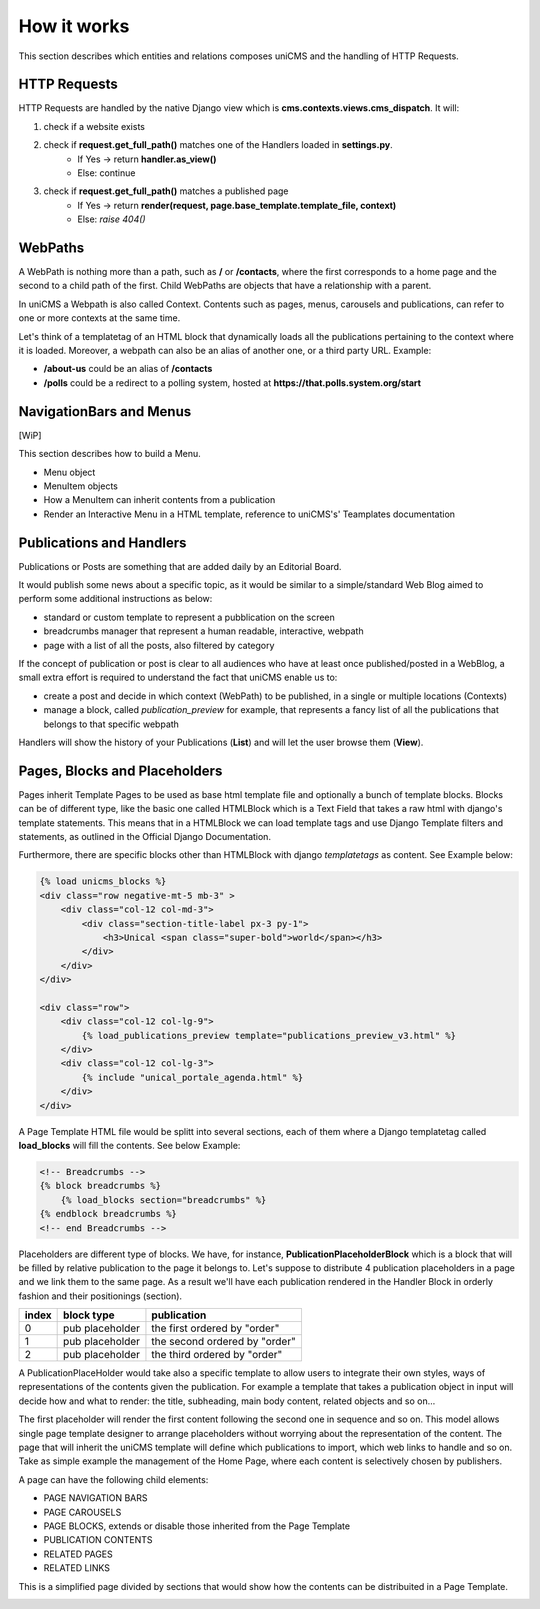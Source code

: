 How it works
------------

This section describes which entities and relations composes uniCMS and the handling of HTTP Requests.


.. image:: ../images/relations_2.png


HTTP Requests
*************

HTTP Requests are handled by the native Django view which is **cms.contexts.views.cms_dispatch**.
It will:

1. check if a website exists
2. check if **request.get_full_path()** matches one of the Handlers loaded in **settings.py**. 
    - If Yes -> return **handler.as_view()**
    - Else: continue
3. check if **request.get_full_path()** matches a published page
    - If Yes -> return **render(request, page.base_template.template_file, context)**
    - Else: `raise 404()`


WebPaths
********

A WebPath is nothing more than a path, such as 
**/** or **/contacts**, where the first corresponds to a home page and 
the second to a child path of the first.
Child WebPaths are objects that have a relationship with a parent.

In uniCMS a Webpath is also called Context. 
Contents such as pages, menus, carousels and publications, can refer 
to one or more contexts at the same time.

Let's think of a templatetag of an HTML block that dynamically loads all 
the publications pertaining to the context where it is loaded. 
Moreover, a webpath can also be an alias of another one, or a third party URL. 
Example:

- **/about-us** could be an alias of **/contacts**
- **/polls** could be a redirect to a polling system, hosted at 
  **https://that.polls.system.org/start**


NavigationBars and Menus
************************

[WiP]

This section describes how to build a Menu.

- Menu object
- MenuItem objects
- How a MenuItem can inherit contents from a publication
- Render an Interactive Menu in a HTML template, reference to uniCMS's' Teamplates documentation


Publications and Handlers
*************************

Publications or Posts are something that are added daily by an Editorial Board.

.. image:: ../images/publication_admin_backend.png
    :align: center

It would publish some news about a specific topic, as it would be similar to a simple/standard Web Blog aimed to perform some additional instructions as below:

- standard or custom template to represent a pubblication on the screen
- breadcrumbs manager that represent a human readable, interactive, webpath
- page with a list of all the posts, also filtered by category

If the concept of publication or post is clear to all audiences who have at least once published/posted in a WebBlog, a small extra effort is required to understand the fact that uniCMS enable us to:

- create a post and decide in which context (WebPath) to be published, in a single or multiple locations (Contexts)
- manage a block, called *publication_preview* for example, that represents a fancy list of all the publications that belongs to that specific webpath

Handlers will show the history of your Publications (**List**) and will let the user browse them (**View**).


Pages, Blocks and Placeholders
******************************************************

Pages inherit Template Pages to be used as base html template file and optionally a bunch of template blocks. Blocks can be of different type, like the basic one called HTMLBlock which is a Text Field that takes  a raw html with django's template statements. This means that in a HTMLBlock we can load template tags and use Django Template filters and statements, as outlined in the Official Django Documentation.

Furthermore, there are specific blocks other than HTMLBlock with django *templatetags* as content. See Example below:

.. code-block:: html

    {% load unicms_blocks %}
    <div class="row negative-mt-5 mb-3" >
        <div class="col-12 col-md-3">
            <div class="section-title-label px-3 py-1">
                <h3>Unical <span class="super-bold">world</span></h3>
            </div>
        </div>
    </div>

    <div class="row">
        <div class="col-12 col-lg-9">
            {% load_publications_preview template="publications_preview_v3.html" %}
        </div>
        <div class="col-12 col-lg-3">
            {% include "unical_portale_agenda.html" %}
        </div>
    </div>


A Page Template HTML file would be splitt into several sections, each of them where a Django templatetag called **load_blocks** will fill the contents. See below Example:

.. code-block:: html

    <!-- Breadcrumbs -->
    {% block breadcrumbs %}
        {% load_blocks section="breadcrumbs" %}
    {% endblock breadcrumbs %}
    <!-- end Breadcrumbs -->


Placeholders are different type of blocks. We have, for instance, **PublicationPlaceholderBlock** which is a block that will be filled by relative publication to the page it belongs to. Let's suppose to distribute 4 publication placeholders in a page and we link them to the same page. As a result we'll have each publication rendered in the Handler Block in orderly fashion  and their positionings (section).

+------------+-----------------+------------------------------+
| index      | block type      | publication                  |
+============+=================+==============================+
| 0          | pub placeholder | the first ordered by "order" |
+------------+-----------------+------------------------------+
| 1          | pub placeholder | the second ordered by "order"| 
+------------+-----------------+------------------------------+
| 2          | pub placeholder | the third ordered by "order" |
+------------+-----------------+------------------------------+

A PublicationPlaceHolder would take also a specific template to allow users to integrate their own styles, ways of representations of the contents given the publication.  For example a template that takes a publication object in input will decide how and what to render: 
the title, subheading, main body content, related objects and so on...

The first placeholder will render the first content following the second one in sequence and so on. This model allows single page template designer to arrange placeholders 
without worrying about the representation of the content. The page that will inherit the uniCMS template will define which publications to import, which web links to handle and so on. Take as simple example the management of the Home Page, where each content is selectively chosen by publishers.

A page can have the following child elements:

- PAGE NAVIGATION BARS 
- PAGE CAROUSELS
- PAGE BLOCKS, extends or disable those inherited from the Page Template
- PUBLICATION CONTENTS
- RELATED PAGES
- RELATED LINKS

This is a simplified page divided by sections that would show how the contents can be distribuited in a Page Template.


.. image:: ../images/page_blocks_2.png
    :align: center
